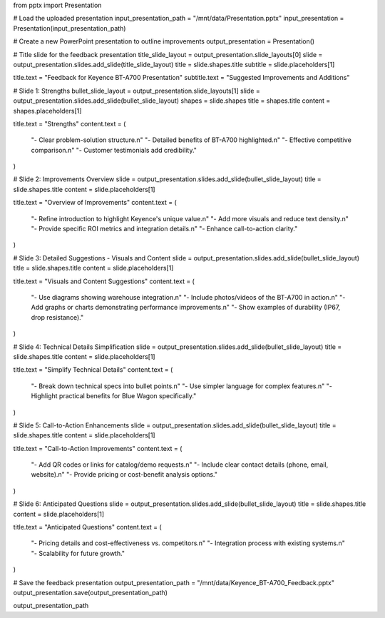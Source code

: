 from pptx import Presentation

# Load the uploaded presentation
input_presentation_path = "/mnt/data/Presentation.pptx"
input_presentation = Presentation(input_presentation_path)

# Create a new PowerPoint presentation to outline improvements
output_presentation = Presentation()

# Title slide for the feedback presentation
title_slide_layout = output_presentation.slide_layouts[0]
slide = output_presentation.slides.add_slide(title_slide_layout)
title = slide.shapes.title
subtitle = slide.placeholders[1]

title.text = "Feedback for Keyence BT-A700 Presentation"
subtitle.text = "Suggested Improvements and Additions"

# Slide 1: Strengths
bullet_slide_layout = output_presentation.slide_layouts[1]
slide = output_presentation.slides.add_slide(bullet_slide_layout)
shapes = slide.shapes
title = shapes.title
content = shapes.placeholders[1]

title.text = "Strengths"
content.text = (
    "- Clear problem-solution structure.\n"
    "- Detailed benefits of BT-A700 highlighted.\n"
    "- Effective competitive comparison.\n"
    "- Customer testimonials add credibility."
)

# Slide 2: Improvements Overview
slide = output_presentation.slides.add_slide(bullet_slide_layout)
title = slide.shapes.title
content = slide.placeholders[1]

title.text = "Overview of Improvements"
content.text = (
    "- Refine introduction to highlight Keyence's unique value.\n"
    "- Add more visuals and reduce text density.\n"
    "- Provide specific ROI metrics and integration details.\n"
    "- Enhance call-to-action clarity."
)

# Slide 3: Detailed Suggestions - Visuals and Content
slide = output_presentation.slides.add_slide(bullet_slide_layout)
title = slide.shapes.title
content = slide.placeholders[1]

title.text = "Visuals and Content Suggestions"
content.text = (
    "- Use diagrams showing warehouse integration.\n"
    "- Include photos/videos of the BT-A700 in action.\n"
    "- Add graphs or charts demonstrating performance improvements.\n"
    "- Show examples of durability (IP67, drop resistance)."
)

# Slide 4: Technical Details Simplification
slide = output_presentation.slides.add_slide(bullet_slide_layout)
title = slide.shapes.title
content = slide.placeholders[1]

title.text = "Simplify Technical Details"
content.text = (
    "- Break down technical specs into bullet points.\n"
    "- Use simpler language for complex features.\n"
    "- Highlight practical benefits for Blue Wagon specifically."
)

# Slide 5: Call-to-Action Enhancements
slide = output_presentation.slides.add_slide(bullet_slide_layout)
title = slide.shapes.title
content = slide.placeholders[1]

title.text = "Call-to-Action Improvements"
content.text = (
    "- Add QR codes or links for catalog/demo requests.\n"
    "- Include clear contact details (phone, email, website).\n"
    "- Provide pricing or cost-benefit analysis options."
)

# Slide 6: Anticipated Questions
slide = output_presentation.slides.add_slide(bullet_slide_layout)
title = slide.shapes.title
content = slide.placeholders[1]

title.text = "Anticipated Questions"
content.text = (
    "- Pricing details and cost-effectiveness vs. competitors.\n"
    "- Integration process with existing systems.\n"
    "- Scalability for future growth."
)

# Save the feedback presentation
output_presentation_path = "/mnt/data/Keyence_BT-A700_Feedback.pptx"
output_presentation.save(output_presentation_path)

output_presentation_path
